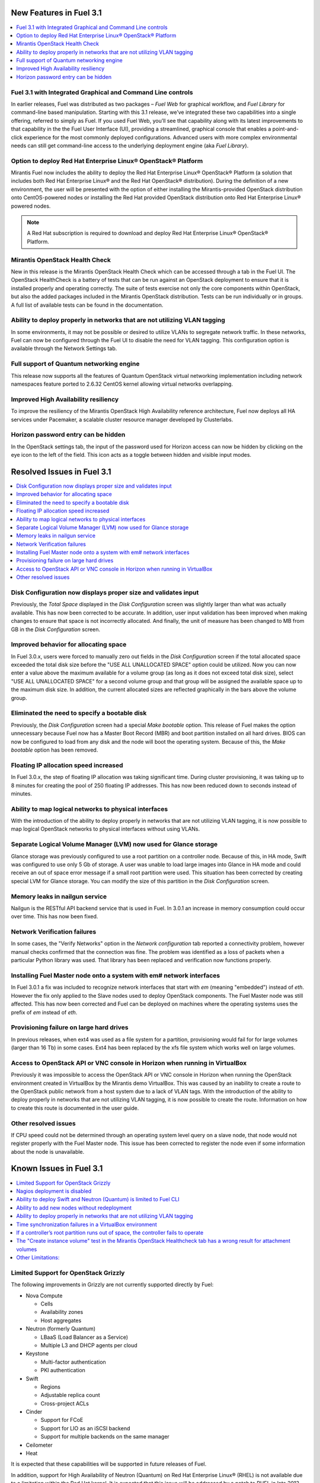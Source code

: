 .. index:: Release Notes: Fuel 3.1

.. _RelNotes_3.1:

New Features in Fuel 3.1
========================

.. contents:: :local:
  :depth: 1
  :backlinks: none

Fuel 3.1 with Integrated Graphical and Command Line controls
------------------------------------------------------------

In earlier releases, Fuel was distributed as two packages – `Fuel Web` for 
graphical workflow, and `Fuel Library` for command-line based manipulation. 
Starting with this 3.1 release, we’ve integrated these two capabilities into 
a single offering, referred to simply as Fuel. If you used Fuel Web, you’ll 
see that capability along with its latest improvements to that capability in 
the the Fuel User Interface (UI), providing a streamlined, graphical console 
that enables a point-and-click experience for the most commonly deployed 
configurations. Advanced users with more complex environmental needs can 
still get command-line access to the underlying deployment engine (aka `Fuel 
Library`).

Option to deploy Red Hat Enterprise Linux® OpenStack® Platform
--------------------------------------------------------------

Mirantis Fuel now includes the ability to deploy the Red Hat Enterprise Linux® 
OpenStack® Platform (a solution that includes both Red Hat Enterprise Linux® 
and the Red Hat OpenStack® distribution). During the definition of a new 
environment, the user will be presented with the option of either installing 
the Mirantis-provided OpenStack distribution onto CentOS-powered nodes or 
installing the Red Hat provided OpenStack distribution onto Red Hat Enterprise 
Linux® powered nodes.

.. note:: A Red Hat subscription is required to download and deploy Red Hat 
  Enterprise Linux® OpenStack® Platform.  

Mirantis OpenStack Health Check
-------------------------------

New in this release is the Mirantis OpenStack Health Check which can be 
accessed through a tab in the Fuel UI. The OpenStack HealthCheck is a battery 
of tests that can be run against an OpenStack deployment to ensure that it is 
installed properly and operating correctly.  The suite of tests exercise not 
only the core components within OpenStack, but also the added packages included 
in the Mirantis OpenStack distribution. Tests can be run individually or in 
groups. A full list of available tests can be found in the documentation.

Ability to deploy properly in networks that are not utilizing VLAN tagging
--------------------------------------------------------------------------

In some environments, it may not be possible or desired to utilize VLANs to 
segregate network traffic. In these networks, Fuel can now be configured 
through the Fuel UI to disable the need for VLAN tagging. This configuration 
option is available through the Network Settings tab.

Full support of Quantum networking engine
-----------------------------------------

This release now supports all the features of Quantum OpenStack virtual 
networking implementation including network namespaces feature ported to 
2.6.32 CentOS kernel allowing virtual networks overlapping.

Improved High Availability resiliency
-------------------------------------

To improve the resiliency of the Mirantis OpenStack High Availability reference 
architecture, Fuel now deploys all HA services under Pacemaker, a scalable 
cluster resource manager developed by Clusterlabs.  

Horizon password entry can be hidden
------------------------------------

In the OpenStack settings tab, the input of the password used for Horizon 
access can now be hidden by clicking on the eye icon to the left of the field. 
This icon acts as a toggle between hidden and visible input modes.

Resolved Issues in Fuel 3.1
===========================

.. contents:: :local:
  :depth: 1
  :backlinks: none

Disk Configuration now displays proper size and validates input
---------------------------------------------------------------

Previously, the `Total Space` displayed in the `Disk Configuration` screen was 
slightly larger than what was actually available. This has now been corrected 
to be accurate. In addition, user input validation has been improved when 
making changes to ensure that space is not incorrectly allocated. And finally, 
the unit of measure has been changed to MB from GB in the `Disk Configuration` 
screen.  

Improved behavior for allocating space
--------------------------------------

In Fuel 3.0.x, users were forced to manually zero out fields in the 
`Disk Configuration` screen if the total allocated space exceeded the total 
disk size before the "USE ALL UNALLOCATED SPACE" option could be utilized. 
Now you can now enter a value above the maximum available for a volume group 
(as long as it does not exceed total disk size), select "USE ALL UNALLOCATED 
SPACE" for a second volume group and that group will be assigned the available 
space up to the maximum disk size. In addition, the current allocated sizes 
are reflected graphically in the bars above the volume group.

Eliminated the need to specify a bootable disk
----------------------------------------------

Previously, the `Disk Configuration` screen had a special `Make bootable`
option. This release of Fuel makes the option unnecessary because Fuel now has 
a Master Boot Record (MBR) and boot partition installed on all hard drives.
BIOS can now be configured to load from any disk and the node will boot the 
operating system. Because of this, the `Make bootable` option has been removed.

Floating IP allocation speed increased
--------------------------------------

In Fuel 3.0.x, the step of floating IP allocation was taking significant time. 
During cluster provisioning, it was taking up to 8 minutes for creating the 
pool of 250 floating IP addresses. This has now been reduced down to seconds 
instead of minutes.

Ability to map logical networks to physical interfaces
------------------------------------------------------

With the introduction of the ability to deploy properly in networks that are 
not utilizing VLAN tagging, it is now possible to map logical OpenStack 
networks to physical interfaces without using VLANs. 

Separate Logical Volume Manager (LVM) now used for Glance storage
-----------------------------------------------------------------

Glance storage was previously configured to use a root partition on a 
controller node. Because of this, in HA mode, Swift was configured to use 
only 5 Gb of storage. A user was unable to load large images into Glance in 
HA mode and could receive an out of space error message if a small root 
partition were used. This situation has been corrected by creating special LVM 
for Glance storage. You can modify the size of this partition in the `Disk Configuration` screen.

Memory leaks in nailgun service
-------------------------------

Nailgun is the RESTful API backend service that is used in Fuel. In 3.0.1 an 
increase in memory consumption could occur over time. This has now been fixed.

Network Verification failures
-----------------------------

In some cases, the "Verify Networks" option in the `Network configuration` tab 
reported a connectivity problem, however manual checks confirmed that the 
connection was fine. The problem was identified as a loss of packets when a 
particular Python library was used. That library has been replaced and 
verification now functions properly.

Installing Fuel Master node onto a system with em# network interfaces
---------------------------------------------------------------------

In Fuel 3.0.1 a fix was included to recognize network interfaces that start 
with `em` (meaning "embedded") instead of `eth`. However the fix only applied 
to the Slave nodes used to deploy OpenStack components. The Fuel Master node 
was still affected. This has now been corrected and Fuel can be deployed on 
machines where the operating systems uses the prefix of `em` instead of `eth`.

Provisioning failure on large hard drives
-----------------------------------------

In previous releases, when ext4 was used as a file system for a partition, 
provisioning would fail for for large volumes (larger than 16 Tb) in some 
cases. Ext4 has been replaced by the xfs file system which works well on large 
volumes.

Access to OpenStack API or VNC console in Horizon when running in VirtualBox
----------------------------------------------------------------------------

Previously it was impossible to access the OpenStack API or VNC console in 
Horizon when running the OpenStack environment created in VirtualBox by the 
Mirantis demo VirtualBox. This was caused by an inability to create a route 
to the OpenStack public network from a host system due to a lack of VLAN tags. 
With the introduction of the ability to deploy properly in networks that are 
not utilizing VLAN tagging, it is now possible to create the route. 
Information on how to create this route is documented in the user guide.

Other resolved issues
---------------------

If CPU speed could not be determined through an operating system level query on 
a slave node, that node would not register properly with the Fuel Master node.
This issue has been corrected to register the node even if some information 
about the node is unavailable.

Known Issues in Fuel 3.1
========================

.. contents:: :local:
  :depth: 1
  :backlinks: none

Limited Support for OpenStack Grizzly
-------------------------------------

The following improvements in Grizzly are not currently supported directly by 
Fuel:

- Nova Compute

  - Cells
  - Availability zones
  - Host aggregates

- Neutron (formerly Quantum)

  - LBaaS (Load Balancer as a Service)
  - Multiple L3 and DHCP agents per cloud
  
- Keystone

  - Multi-factor authentication
  - PKI authentication
  
- Swift

  - Regions
  - Adjustable replica count
  - Cross-project ACLs

- Cinder

  - Support for FCoE
  - Support for LIO as an iSCSI backend
  - Support for multiple backends on the same manager
  
- Ceilometer

- Heat

It is expected that these capabilities will be supported in future releases 
of Fuel.

In addition, support for High Availability of Neutron (Quantum) on Red Hat 
Enterprise Linux® (RHEL) is not available due to a limitation within the 
Red Hat kernel. It is expected that this issue will be addressed by a patch to 
RHEL in late 2013.

Nagios deployment is disabled
-----------------------------

Due to instability of PuppetDB and Nagios manifests we decided to 
temporarily disable the Nagios deployment feature. It is planned to re-enable
this feature in next release with improved and much more stable manifests.

Ability to deploy Swift and Neutron (Quantum) is limited to Fuel CLI
--------------------------------------------------------------------

At this time, customers wishing to deploy Swift or Neutron (Quantum) will need 
to do so through the Fuel CLI.  An option to deploy these components as 
standalone nodes is not currently present in the Fuel UI.  It is expect that 
a near future release will enable this capability.

Ability to add new nodes without redeployment
---------------------------------------------

It’s possible to add new compute and Cinder nodes to an existing OpenStack 
environment. However, this capability can not be used yet to deploy additional 
controller nodes in HA mode.

Ability to deploy properly in networks that are not utilizing VLAN tagging
--------------------------------------------------------------------------

While included in Fuel and fully supported, network environments can be complex 
and Mirantis has not exhaustively identified all of the configurations where 
this feature works properly. Fuel does not prevent the user from creating an 
environment that may not work properly, although the `Verify Networks` function 
will confirm necessary connectivity. As Mirantis discovers environments where a 
lack of VLAN tagging causes issue, they will be further documented.  
Currently, a known limitation is that untagged networks should not be mapped to 
the physical network interface that is used for PXE provisioning. Another known 
situation occurs when the user separates the public and floating networks onto 
different physical interfaces without VLAN tagging, which will cause deployment 
to fail.

Time synchronization failures in a VirtualBox environment
---------------------------------------------------------

If the ntpd service fails on the Fuel master node, desynchronization of nodes 
in the environment will occur. OpenStack identifies services as broken if the 
time synchronization is broken, which will cause the "Services list 
availability" test in the Mirantis OpenStack HealthCheck to fail. In addition, 
instances may fail to boot. This issue appears to be limited to VirtualBox 
environments as it could not be replicated on KVM and physical hardware 
deployments.

If a controller’s root partition runs out of space, the controller fails to operate
-----------------------------------------------------------------------------------

Logging is configured to send most of messages over rsyslog, and disk space 
consuming services use their own logical volumes (such as Cinder, Compute). 
However, if processes write to the root partition and the root partition runs 
out of disk space, the controller will fail.

The "Create instance volume" test in the Mirantis OpenStack Healthcheck tab has a wrong result for attachment volumes
---------------------------------------------------------------------------------------------------------------------

The "Create instance volume" test is designed to confirm that a volume can be 
created. However, even if OpenStack fails to attach the volume to the VM, the 
test still passes.

Other Limitations:
------------------

- When using the Fuel UI, IP addresses for Slave nodes (but not the Master node)
  are assigned via DHCP during PXE booting from the master node. Because of 
  this, even after installation, the Fuel Master node must remain available 
  and continue to act as a DHCP server.

- When using the Fuel UI, the floating VLAN and public networks must use the 
  same L2 network. In the UI, these two networks are locked together, and can 
  only run via the same physical interface on the server.

- Deployments done through the Fuel UI creates all networks on all servers, 
  even if they are not required by a specific role (e.g. A Cinder node will 
  have VLANs created and addresses obtained from the public network).

- Some of OpenStack services listen on all interfaces, which may be detected 
  and reported by security audits or scans. Please discuss this issue with 
  your security administrator if it is of concern in your organization.

- The provided scripts that enable Fuel to be automatically installed on 
  VirtualBox will create separated host interfaces. If a user associates 
  logical networks to different physical interfaces on different nodes, it 
  will lead to network connectivity issues between OpenStack components. 
  Please check to see if this has happened prior to deployment by clicking on 
  the `Verify Networks` button on the networking tab.

- The networks tab was redesigned to allow the user to provide IP ranges 
  instead of CIDRs, however not all user input is properly verified. Entering 
  a wrong wrong value may cause failures in deployment.

- Fuel UI may not reflect changes in NICs or disks after initial discovery, 
  and it can lead to failure in deployment. In other words, if user powers on 
  the node, it gets discovered, and then some disks are replaced or network 
  cards added or removed, rediscovering of changed hardware may not be done 
  correctly. For example, the `Total Space` displayed in the `Disk 
  Configuration` screen may be different than the actual size of the disk.

- Neutron (Quantum) Metadata API agents in High Availability mode are only 
  supported for Compact and Full scenarios if network namespaces (netns) is 
  not used.
  
- The Neutron (Quantum) namespace metadata proxy is not supported unless netns 
  is used.
  
- Neutron (Quantum) multi-node balancing conflicts with pacemaker, so the two 
  should not be used together in the same environment.

- When deploying Neutron (Quantum) with the Fuel CLI and when virtual 
  machines need to have access to internet and/or external networks you need 
  to set the floating network prefix and public_address so that they do not 
  intersect with the network external interface to which it belongs. This is 
  due to specifics of how Neutron(Quantum) sets Network Address Translation 
  (NAT) rules and a lack of namespaces support in CentOS 6.4. 

- In environments with a large number of tenant networks, e.g. over 300, 
  network verification may stop responding. In these cases, the networks 
  themselves are unaffected and it is only the test that ceases to function 
  correctly.
